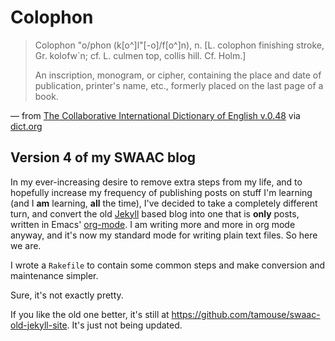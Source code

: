 * Colophon

#+BEGIN_QUOTE
  Colophon \Col"o/phon (k[o^]l"[-o]/f[o^]n), n. [L. colophon finishing stroke, Gr. kolofw`n; cf. L. culmen top, collis hill. Cf. Holm.]

  An inscription, monogram, or cipher, containing the place and date of publication, printer's name, etc., formerly placed on the last page of a book.
#+END_QUOTE

--- from [[http://www.dict.org/bin/Dict?Form=Dict3&Database=gcide][The Collaborative International Dictionary of English v.0.48]] via [[http://www.dict.org/bin/Dict?Form=Dict2&Database=*&Query=colophon][dict.org]]

** Version 4 of my SWAAC blog

In my ever-increasing desire to remove extra steps from my life, and to hopefully increase my frequency of publishing posts on stuff I'm learning (and I *am* learning, *all* the time), I've decided to take a completely different turn, and convert the old [[https://jekyllrb.com][Jekyll]] based blog into one that is *only* posts, written in Emacs' [[https://org-mode.org][org-mode]]. I am writing more and more in org mode anyway, and it's now my standard mode for writing plain text files. So here we are.

I wrote a ~Rakefile~ to contain some common steps and make conversion and maintenance simpler.

Sure, it's not exactly pretty.

If you like the old one better, it's still at https://github.com/tamouse/swaac-old-jekyll-site. It's just not being updated.
